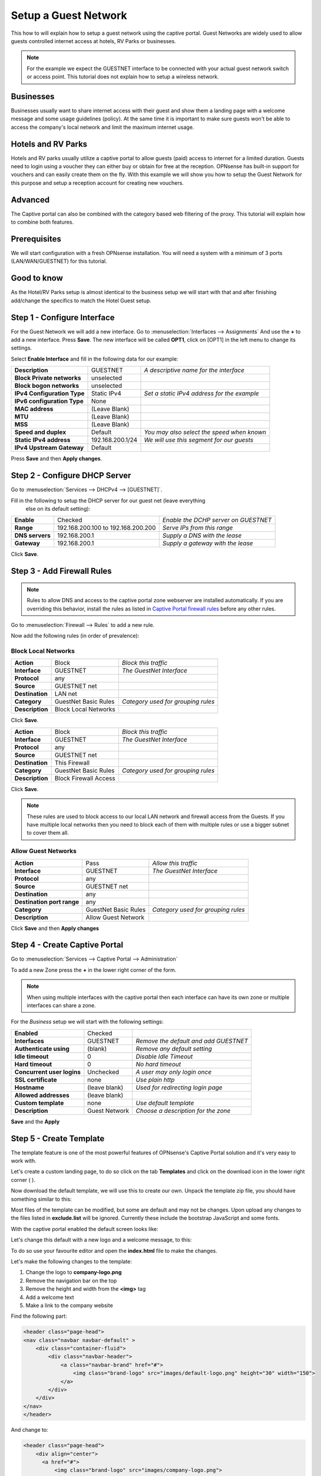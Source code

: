 =====================
Setup a Guest Network
=====================
This how to will explain how to setup a guest network using the captive portal.
Guest Networks are widely used to allow guests controlled internet access at
hotels, RV Parks or businesses.

.. image:: images/opnsense_hotspot_controller.png
    :width: 100%

.. Note::
    For the example we expect the GUESTNET interface to be connected with your
    actual guest network switch or access point. This tutorial does not explain
    how to setup a wireless network.

----------
Businesses
----------
Businesses usually want to share internet access with their guest and show them
a landing page with a welcome message and some usage guidelines (policy). At the
same time it is important to make sure guests won't be able to access the company's
local network and limit the maximum internet usage.

-------------------
Hotels and RV Parks
-------------------
Hotels and RV parks usually utilize a captive portal to allow guests (paid) access
to internet for a limited duration. Guests need to login using a voucher they can
either buy or obtain for free at the reception. OPNsense has built-in support for
vouchers and can easily create them on the fly. With this example we will show
you how to setup the Guest Network for this purpose and setup a reception account
for creating new vouchers.

--------
Advanced
--------
The Captive portal can also be combined with the category based web filtering of
the proxy. This tutorial will explain how to combine both features.

-------------
Prerequisites
-------------
We will start configuration with a fresh OPNsense installation.
You will need a system with a minimum of 3 ports (LAN/WAN/GUESTNET) for this tutorial.

------------
Good to know
------------
As the Hotel/RV Parks setup is almost identical to the business setup we will start
with that and after finishing add/change the specifics to match the Hotel Guest setup.

----------------------------
Step 1 - Configure Interface
----------------------------
For the Guest Network we will add a new interface.
Go to :menuselection:`Interfaces --> Assignments` And use the **+** to add a new interface.
Press **Save**. The new interface will be called **OPT1**, click on [OPT1] in the
left menu to change its settings.


Select **Enable Interface** and fill in the following data for our example:

============================== ================= ==============================================
 **Description**                GUESTNET          *A descriptive name for the interface*
 **Block Private networks**     unselected
 **Block bogon networks**       unselected
 **IPv4 Configuration Type**    Static IPv4       *Set a static IPv4 address for the example*
 **IPv6 configuration Type**    None
 **MAC address**                (Leave Blank)
 **MTU**                        (Leave Blank)
 **MSS**                        (Leave Blank)
 **Speed and duplex**           Default           *You may also select the speed when known*
 **Static IPv4 address**        192.168.200.1/24  *We will use this segment for our guests*
 **IPv4 Upstream Gateway**      Default
============================== ================= ==============================================

Press **Save** and then **Apply changes**.

------------------------------
Step 2 - Configure DHCP Server
------------------------------
Go to :menuselection:`Services --> DHCPv4 --> [GUESTNET]`.

Fill in the following to setup the DHCP server for our guest net (leave everything
 else on its default setting):


================ ==================================== =======================================
 **Enable**       Checked                               *Enable the DCHP server on GUESTNET*
 **Range**        192.168.200.100 to 192.168.200.200    *Serve IPs from this range*
 **DNS servers**  192.168.200.1                         *Supply a DNS with the lease*
 **Gateway**      192.168.200.1                         *Supply a gateway with the lease*
================ ==================================== =======================================

Click **Save**.

---------------------------
Step 3 - Add Firewall Rules
---------------------------

.. Note::
    Rules to allow DNS and access to the captive portal zone webserver are installed automatically.
    If you are overriding this behavior, install the rules as listed in
    `Captive Portal firewall rules <../captiveportal.html#captive-portal-firewall-rules>`__
    before any other rules.

Go to :menuselection:`Firewall --> Rules` to add a new rule.

Now add the following rules (in order of prevalence):


Block Local Networks
--------------------

============================ ============================ =====================================
 **Action**                   Block                        *Block this traffic*
 **Interface**                GUESTNET                     *The GuestNet Interface*
 **Protocol**                 any
 **Source**                   GUESTNET net
 **Destination**              LAN net
 **Category**                 GuestNet Basic Rules         *Category used for grouping rules*
 **Description**              Block Local Networks
============================ ============================ =====================================

Click **Save**.

============================ ============================ =====================================
 **Action**                   Block                        *Block this traffic*
 **Interface**                GUESTNET                     *The GuestNet Interface*
 **Protocol**                 any
 **Source**                   GUESTNET net
 **Destination**              This Firewall
 **Category**                 GuestNet Basic Rules         *Category used for grouping rules*
 **Description**              Block Firewall Access
============================ ============================ =====================================

Click **Save**.

.. Note::
    These rules are used to block access to our local LAN network and firewall access
    from the Guests. If you have multiple local networks then you need to block
    each of them with multiple rules or use a bigger subnet to cover them  all.


Allow Guest Networks
--------------------

============================ ===================== =====================================
 **Action**                   Pass                  *Allow this traffic*
 **Interface**                GUESTNET              *The GuestNet Interface*
 **Protocol**                 any
 **Source**                   GUESTNET net
 **Destination**              any
 **Destination port range**   any
 **Category**                 GuestNet Basic Rules  *Category used for grouping rules*
 **Description**              Allow Guest Network
============================ ===================== =====================================

Click **Save** and then **Apply changes**

------------------------------
Step 4 - Create Captive Portal
------------------------------
Go to :menuselection:`Services --> Captive Portal --> Administration`

To add a new Zone press the **+** in the lower right corner of the form.

.. Note::
    When using multiple interfaces with the captive portal then each interface can
    have its own zone or multiple interfaces can share a zone.

For the *Business* setup we will start with the following settings:

============================ ================ =========================================
 **Enabled**                  Checked
 **Interfaces**               GUESTNET          *Remove the default and add GUESTNET*
 **Authenticate using**       (blank)           *Remove any default setting*
 **Idle timeout**             0                 *Disable Idle Timeout*
 **Hard timeout**             0                 *No hard timeout*
 **Concurrent user logins**   Unchecked         *A user may only login once*
 **SSL certificate**          none              *Use plain http*
 **Hostname**                 (leave blank)     *Used for redirecting login page*
 **Allowed addresses**        (leave blank)
 **Custom template**          none              *Use default template*
 **Description**              Guest Network     *Choose a description for the zone*
============================ ================ =========================================

**Save** and the **Apply**

------------------------
Step 5 - Create Template
------------------------
The template feature is one of the most powerful features of OPNsense's Captive
Portal solution and it's very easy to work with.

Let's create a custom landing page, to do so click on the tab **Templates** and
click on the download icon in the lower right corner ( |download| ).

.. image:: images/template_download.png

Now download the default template, we will use this to create our own.
Unpack the template zip file, you should have something similar to this:

.. image:: images/template_filelisting.png
    :width: 100%

Most files of the template can be modified, but some are default and may not be
changes. Upon upload any changes to the files listed in **exclude.list** will be
ignored. Currently these include the bootstrap JavaScript and some fonts.

With the captive portal enabled the default screen looks like:

.. image:: images/default_login_no_authenticator.png
    :width: 100%

Let's change this default with a new logo and a welcome message, to this:

.. image:: images/mycompany_login.png

To do so use your favourite editor and open the **index.html** file to make the
changes.

Let's make the following changes to the template:

#. Change the logo to **company-logo.png**
#. Remove the navigation bar on the top
#. Remove the height and width from the **<img>** tag
#. Add a welcome text
#. Make a link to the company website

Find the following part:

.. code-block:: html

  <header class="page-head">
  <nav class="navbar navbar-default" >
      <div class="container-fluid">
          <div class="navbar-header">
              <a class="navbar-brand" href="#">
                  <img class="brand-logo" src="images/default-logo.png" height="30" width="150">
              </a>
          </div>
      </div>
  </nav>
  </header>

And change to:

.. code-block:: html

    <header class="page-head">
        <div align="center">
          <a href="#">
              <img class="brand-logo" src="images/company-logo.png">
          </a>
          <h1>Welcome to My Company Guest Network.</h1>
          <h2>Feel free to use the guest network for profesional usage</h2>
          <h3>See our website for more details: <a href="https://www.opnsense.org">My Company</a></h3>
        </div>
    </header>

Copy the company logo to the image directory.
Now zip the template directory and upload the new template by pressing the **+**
on the Template tab.

:download:`Download the example Template (full) <resources/mycompany_cptemplate.zip>`

Enter a **Template Name**, for this example we use **Company**.
Hit Upload ( |upload| )

.. |download| image:: images/btn_download.png
    :width: 30px

.. |upload| image:: images/btn_upload.png

To enable the captive portal on the GUESTNET interface just click on **Apply**.

-------------------------------
Step 6 - Limit Guests Bandwidth
-------------------------------
For our example we will reserve 10 Mbps down and 1 Mbps Up for the Guest Network's
Internet Access. This bandwidth will be shared evenly between connected clients.

.. Note::
      With sharing evenly we mean that if 10 users at the same time try to use
      as much bandwidth as possible then everyone gets 1/10th. So in our example
      that would be 1 Mbps down stream (download). It is also possible to limit
      the traffic per user see also :doc:`shaper`

Go to: :menuselection:`Firewall --> Shaper --> Pipes`.

Create a pipe for the Download by pressing the **+** in the lower right corner of
the form and enter the following details:

====================== ===================
 **Enabled**            Checked
 **bandwidth**          10
 **bandwidth Metric**   Mbit/s
 **mask**               Destination
 **Description**        pipe_10Mbps_down
====================== ===================

Click **Save changes**.
And add another pipe for the upload traffic.

====================== ===================
 **Enabled**            Checked
 **bandwidth**          1
 **bandwidth Metric**   Mbit/s
 **mask**               Destination
 **Description**        pipe_1Mbps_up
====================== ===================

Click on **Save changes**.


Create the traffic shaper rules. Click on the tab **Rules** and press the  **+**
to do so.

First toggle the advanced mode (upper left corner of the form) and then fill in
the following details (leave everything not specified on defaults):

================= ==================================
 **sequence**      (leave on default)
 **interface**     WAN
 **interface 2**   GUESTNET
 **direction**     in
 **target**        pipe_10Mbps_down
 **description**   Limit Guests download to 10 Mbps
================= ==================================

Click **Save changes**.

================= ==================================
 **sequence**      (leave on default)
 **interface**     WAN
 **interface 2**   GUESTNET
 **direction**     out
 **target**        pipe_1Mbps_up
 **description**   Limit Guests upload to 1 Mbps
================= ==================================

Click **Save changes**.

Now click on **Apply** to apply the changes.

-------------------------------
Step 7 - Test Business GuestNet
-------------------------------
Connect your PC or laptop to the Guest Network and start your favourite browser.
Enter an address to browse to and you will be presented with the Login form we
created with the template in the previous step. Click on login and start browsing.

To test your traffic shaper go to a speed test site such as http://www.speedtest.net/
After testing your result should be similar to this (if your internet connection
has sufficient bandwidth).

 .. image:: images/cp-traffic-shaping.png
    :width: 100%

.. Note::
    Keep in mind we have only one connected client in this test, so all reserved
    bandwidth will be available for our client.

-------------------
Royal Hotel Example
-------------------
From this point we will implement the Hotel/RV Park solution. You need to follow
step 1-7 first and choose the template you like to use for your guests.

This example will be for our "Royal Hotel".

---------------------------
Step 8 - Add Voucher Server
---------------------------
To add a Voucher Server go to: :menuselection:`System --> Access --> Servers` and click on
**Add server** in the top right corner of the screen.

Fill in:

======================= =========== =====================================
 **Descriptive name**     Vouchers   *The name for your voucher server*
 **Type**                 Voucher
======================= =========== =====================================

Click on **Save**.

------------------------
Step 9 - Create Vouchers
------------------------
Go back to the Captive portal and select Vouchers (:menuselection:`Services --> Captive Portal --> Vouchers`).
Click on **Create Vouchers** in the lower right corner of the form.

Let's create 1-day vouchers for our guests:

.. image:: images/create_vouchers.png
    :width: 100%


Enter the Validity (1 day), the number of Vouchers and a Groupname (Wi-Fi day pass, for example).
For the example we create 10 vouchers. Click on **Generate**.

A file will be generated called **Wi-Fi day pass.csv**.
The content of this file looks like this:

.. code-block::

    username,password,vouchergroup,validity
    "IgJw@Pqf","MLi+Sb7Ak#","Wi-Fi day pass","86400"
    "++?f[@i[","!m*)e(@;F,","Wi-Fi day pass","86400"
    "bbtK9mBk","f/jCDL3:)b","Wi-Fi day pass","86400"
    "iD%L[jLJ","I#FoZ#g!AY","Wi-Fi day pass","86400"
    "+4bA\E[I","CNavt@0ck+","Wi-Fi day pass","86400"
    "+,fg/\Sv","#22iIL-iQA","Wi-Fi day pass","86400"
    ":;Pc\N#s","Y\HuG9vAN$","Wi-Fi day pass","86400"
    "00nLb=0Q","0*C_\_Nb_x","Wi-Fi day pass","86400"
    "PA$J0YHF","kp!q%9;m)g","Wi-Fi day pass","86400"
    "a,mCxbya","LcnCb#g/di","Wi-Fi day pass","86400"

The content are:

=================== ========================================================
 **username**         *Username the guest needs to login with*
 **password**         *Password the guest needs to login with*
 **vouchergroup**     *The name of the group you created*
 **validity**         *The time the voucher will be valid in seconds*
=================== ========================================================

.. Warning::

    For security reasons the plain text passwords for the vouchers are NOT stored
    on the firewall.

This file can be used for creating nice guest vouchers (on paper) by just merging
the CSV data with Microsoft Word, LibreOffice or any other DTP/text editor.

Create something like this:

.. image:: images/cp_royalhotel_voucher.png
    :width: 100%

You can select a database to and remove it entirely. This way you can
create a voucher database for the arrival date of guest per guest group
(week, midweek, weekend, etc.) and delete the full database when the guests have
left.

.. Note::
    When a voucher is activated the time will be used regardless of the user being
    logged in or out. For a "used time" solution use a Radius server look at
    :doc:`accounting`


--------------------------------
Step 10 - Voucher Authentication
--------------------------------
Enable the voucher authentication by changing the zone settings.
Go to the tab **Zones** and select the Guest Network by clicking on the pencil icon
right next to it.

Change **Authenticate using** from an empty field to **Vouchers**.

When done click **Save changes** and the **Apply** to apply the new settings.

Now users will see the login form as part of your template:

.. image:: images/cp_voucher_login.png

--------------
Check Sessions
--------------
To check the active sessions go to :menuselection:`Services --> Captive Portal --> Sessions`
Our current session looks like this:

.. image:: images/cp_active_sessions.png
    :width: 100%

You can drop an active session by clicking on the trashcan.

.. Note::
    Notice the selection box at the upper right corner, with this you can select
    the right zone when you have configured more than one.


--------------------
Check Voucher Status
--------------------
You can check the validity and active status of a voucher by going to the voucher
page of the captive portal (:menuselection:`Services --> Captive Portal --> Vouchers`) and select
the correct database (Wi-Fi day pass in our example).

.. image:: images/cp_active_vouchers.png
    :width: 100%

.. Note::
    The state valid means it is activated but still valid.




------------------------
Advanced - Session popup
------------------------
Let's create a Session Popup so users can see some details about their session and
Logout. For this feature we will use OPNsense's built-in API calls.

In particular we will use the following API call (for zone id 0):

.. code-block::

  /api/captiveportal/access/status/0/

The response on this API call looks like this (for an active session):

.. code-block:: json

  {"userName":"IgJw@Pqf",
  "macAddress":"10:dd:b1:bc:75:46",
  "acc_session_timeout":14095,
  "authenticated_via":"Vouchers",
  "packets_out":2834,
  "bytes_in":512869,
  "last_accessed":1457527526,
  "zoneid":0,
  "sessionId":"npd5bd6SIVQeMfIbWBdong==","
  startTime":1457526930.1719,
  "bytes_out":1322351,
  "ipAddress":"192.168.200.100",
  "packets_in":3181,
  "clientState":"AUTHORIZED"}

It would go a bit to far to explain standard HTML and JavaScript used for
our simple popup, but a full demo template can be downloaded:

:download:`Download the example Template (with popup) <resources/template_popup.zip>`

The demo includes a new file called **session_popup.html** with all the logic to
show the time left on the voucher and a logout button. As well as a simple update
to our index.html page to call the popup on a successful login. The latter looks
like this (shown with a bit of context):

.. code-block:: javascript

  // redirect on successful login
  if (data['clientState'] == 'AUTHORIZED') {
      window.open("session_popup.html","Session Status & Logout","width=400, height=400");

.. image:: images/captiveportal_popup.png
    :width: 100%

-----------------------------
Advanced - CLI Session Status
-----------------------------
OPNsense has a very powerful CLI that is particularly useful for debugging purposes.
For this example we will use the cli to list the status off all active sessions.

Type the following on the cli prompt to do so (for zone id 0):

.. code-block::

  configctl captiveportal list_clients 0


The output will be something similar to this:

.. image:: images/cli_list_captiveportalsessions.png
    :width: 100%
